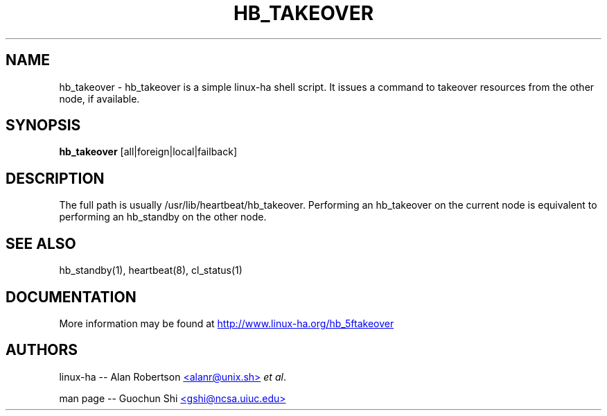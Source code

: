 .TH HB_TAKEOVER 1 "9th August 2005" 
.SH NAME
hb_takeover \-  hb_takeover is a simple linux-ha shell script. It issues a command to takeover resources from the other node, if available.
.SH SYNOPSIS
.B hb_takeover
.nh
.RI [all|foreign|local|failback]
.P
.SH DESCRIPTION
The full path is usually /usr/lib/heartbeat/hb_takeover.
Performing an hb_takeover on the current node is equivalent to performing an hb_standby on the other node.  

.SH SEE ALSO
hb_standby(1), heartbeat(8), cl_status(1)

.SH DOCUMENTATION
More information may be found at
.UR http://www.linux-ha.org/hb_5ftakeover
http://www.linux-ha.org/hb_5ftakeover
.UE

.SH AUTHORS

linux-ha -- Alan Robertson
.UR mailto:alanr@unix.sh
<alanr@unix.sh>
.UE
\fIet al\fP.

man page -- Guochun Shi
.UR mailto:gshi@ncsa.uiuc.edu
<gshi@ncsa.uiuc.edu>
.UE


